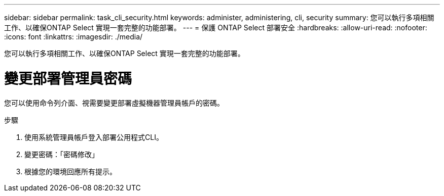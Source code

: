 ---
sidebar: sidebar 
permalink: task_cli_security.html 
keywords: administer, administering, cli, security 
summary: 您可以執行多項相關工作、以確保ONTAP Select 實現一套完整的功能部署。 
---
= 保護 ONTAP Select 部署安全
:hardbreaks:
:allow-uri-read: 
:nofooter: 
:icons: font
:linkattrs: 
:imagesdir: ./media/


[role="lead"]
您可以執行多項相關工作、以確保ONTAP Select 實現一套完整的功能部署。



= 變更部署管理員密碼

您可以使用命令列介面、視需要變更部署虛擬機器管理員帳戶的密碼。

.步驟
. 使用系統管理員帳戶登入部署公用程式CLI。
. 變更密碼：「密碼修改」
. 根據您的環境回應所有提示。

